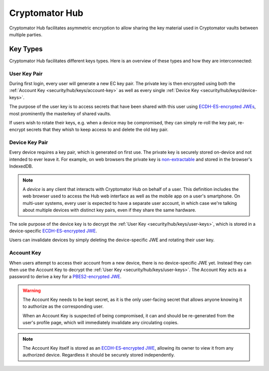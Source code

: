 Cryptomator Hub
=====================

Cryptomator Hub facilitates asymmetric encryption to allow sharing the key material used in Cryptomator vaults between multiple parties. 

.. _security/hub/keys:

Key Types
---------

Cryptomator Hub facilitates different keys types. Here is an overview of these types and how they are interconnected:

.. _security/hub/keys/user-keys:

User Key Pair
~~~~~~~~~~~~~

During first login, every user will generate a new EC key pair. The private key is then encrypted using both the :ref:`Account Key <security/hub/keys/account-key>`
as well as every single :ref:`Device Key <security/hub/keys/device-keys>`.

The purpose of the user key is to access secrets that have been shared with this user using `ECDH-ES-encrypted JWEs <https://datatracker.ietf.org/doc/html/rfc7518.html#section-4.6>`_, most prominently the masterkey of shared vaults.

If users wish to rotate their keys, e.g. when a device may be compromised, they can simply re-roll the key pair, re-encrypt secrets that they whish to keep access to and delete the old key pair.

.. _security/hub/keys/device-keys:

Device Key Pair
~~~~~~~~~~~~~~~

Every device requires a key pair, which is generated on first use. The private key is securely stored on-device and not intended to ever leave it. For example,
on web browsers the private key is `non-extractable <https://developer.mozilla.org/en-US/docs/Web/API/SubtleCrypto/generateKey#extractable>`_ and stored in the browser's IndexedDB.

.. note::

    A *device* is any client that interacts with Cryptomator Hub on behalf of a user. This definition includes the web browser used to access the Hub
    web interface as well as the mobile app on a user's smartphone. On multi-user systems, every user is expected to have a separate user account, in
    which case we're talking about multiple devices with distinct key pairs, even if they share the same hardware.

The sole purpose of the device key is to decrypt the :ref:`User Key <security/hub/keys/user-keys>`, which is stored in a device-specific `ECDH-ES-encrypted JWE <https://datatracker.ietf.org/doc/html/rfc7518.html#section-4.6>`_.

Users can invalidate devices by simply deleting the device-specific JWE and rotating their user key.

.. _security/hub/keys/account-key:

Account Key
~~~~~~~~~~~

When users attempt to access their account from a new device, there is no device-specific JWE yet. Instead they can then use the Account Key to decrypt
the :ref:`User Key <security/hub/keys/user-keys>`. The Account Key acts as a password to derive a key for a `PBES2-encrypted JWE <https://datatracker.ietf.org/doc/html/rfc7518.html#section-4.8>`_.

.. warning::
    The Account Key needs to be kept secret, as it is the only user-facing secret that allows anyone knowing it to authorize as the corresponding user.

    When an Account Key is suspected of being compromised, it can and should be re-generated from the user's profile page, which will immediately invalidate any circulating copies.

.. note::

    The Account Key itself is stored as an `ECDH-ES-encrypted JWE <https://datatracker.ietf.org/doc/html/rfc7518.html#section-4.6>`_, allowing its owner to
    view it from any authorized device. Regardless it should be securely stored independently.

